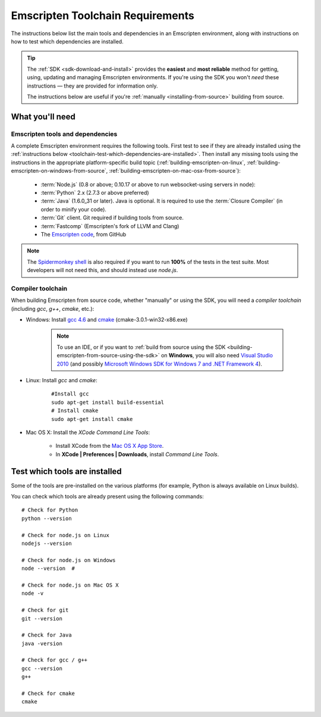 .. _emscripten-toolchain-top:

=================================
Emscripten Toolchain Requirements
=================================

The instructions below list the main tools and dependencies in an Emscripten environment, along with instructions on how to test which dependencies are installed.

.. tip:: The :ref:`SDK <sdk-download-and-install>` provides the **easiest** and **most reliable** method for getting, using, updating and managing Emscripten environments. If you're using the SDK you won't *need* these instructions — they are provided for information only.

	The instructions below are useful if you're :ref:`manually <installing-from-source>` building from source.

.. _toolchain-what-you-need:

What you'll need
================

.. _central-list-of-emscripten-tools-and-dependencies:

Emscripten tools and dependencies
---------------------------------

A complete Emscripten environment requires the following tools. First test to see if they are already installed using the :ref:`instructions below <toolchain-test-which-dependencies-are-installed>`. Then install any missing tools using the instructions in the appropriate platform-specific build topic (:ref:`building-emscripten-on-linux`, :ref:`building-emscripten-on-windows-from-source`, :ref:`building-emscripten-on-mac-osx-from-source`):

	- :term:`Node.js` (0.8 or above; 0.10.17 or above to run websocket-using servers in node):
	- :term:`Python` 2.x (2.7.3 or above preferred)
	- :term:`Java` (1.6.0_31 or later).  Java is optional. It is required to use the :term:`Closure Compiler` (in order to minify your code).
	- :term:`Git` client. Git required if building tools from source. 
	- :term:`Fastcomp` (Emscripten's fork of LLVM and Clang)
	- The `Emscripten code <https://github.com/kripken/emscripten>`_, from GitHub 

.. note: 64-bit versions of all needed dependencies are preferred, and may be required if you are building large projects. 

.. note:: The `Spidermonkey shell <https://developer.mozilla.org/en-US/docs/Mozilla/Projects/SpiderMonkey/Introduction_to_the_JavaScript_shell>`_ is also required if you want to run **100%** of the tests in the test suite. Most developers will not need this, and should instead use *node.js*.

.. _compiler-toolchain:

Compiler toolchain
------------------

When building Emscripten from source code, whether "manually" or using the SDK, you will need a *compiler toolchain* (including *gcc*, *g++*, *cmake*, etc.):

- Windows: Install `gcc 4.6 <http://sourceforge.net/projects/mingw-w64/files/>`_ and  `cmake <http://www.cmake.org/cmake/resources/software.html>`_ (cmake-3.0.1-win32-x86.exe)

	.. note:: To use an IDE, or if you want to :ref:`build from source using the SDK <building-emscripten-from-source-using-the-sdk>` on **Windows**, you will also need `Visual Studio 2010 <http://go.microsoft.com/?linkid=9709949>`_ (and possibly `Microsoft Windows SDK for Windows 7 and .NET Framework 4 <http://www.microsoft.com/en-us/download/details.aspx?id=8279>`_).

- Linux: Install *gcc* and *cmake*:
	
	::
		
		#Install gcc
		sudo apt-get install build-essential
		# Install cmake
		sudo apt-get install cmake
	
- Mac OS X: Install the *XCode Command Line Tools*:

	-  Install XCode from the `Mac OS X App Store <http://superuser.com/questions/455214/where-is-svn-on-os-x-mountain-lion>`_.
	-  In **XCode | Preferences | Downloads**, install *Command Line Tools*.


.. _toolchain-test-which-dependencies-are-installed:

Test which tools are installed
==============================

Some of the tools are pre-installed on the various platforms (for example, Python is always available on Linux builds). 

You can check which tools are already present using the following commands:

::

	# Check for Python
	python --version
		
	# Check for node.js on Linux
	nodejs --version
	
	# Check for node.js on Windows
	node --version 	#
	
	# Check for node.js on Mac OS X
	node -v
	
	# Check for git
	git --version
		
	# Check for Java
	java -version

	# Check for gcc / g++
	gcc --version
	g++
	
	# Check for cmake
	cmake
	
